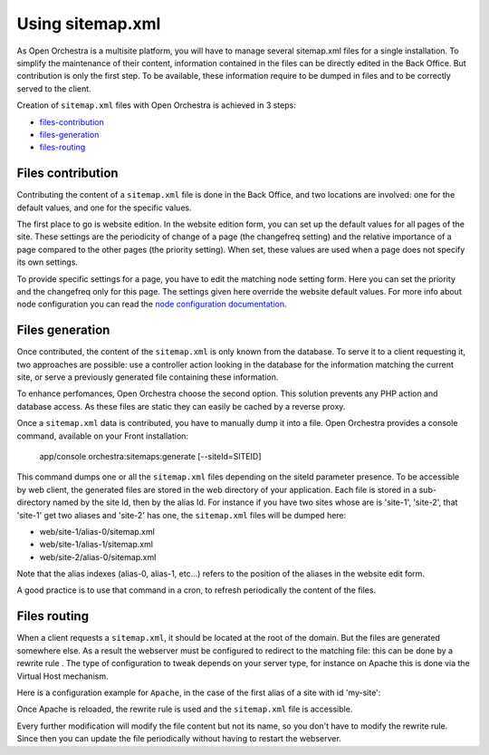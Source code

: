 Using sitemap.xml
=================

As Open Orchestra is a multisite platform, you will have to manage several sitemap.xml files for a
single installation. To simplify the maintenance of their content, information contained in the files
can be directly edited in the Back Office. But contribution is only the first step. To be available,
these information require to be dumped in files and to be correctly served to the client.

Creation of ``sitemap.xml`` files with Open Orchestra is achieved in 3 steps:

- `files-contribution`_
- `files-generation`_
- `files-routing`_

.. _files-contribution:

Files contribution
------------------
Contributing the content of a ``sitemap.xml`` file is done in the Back Office, and two locations
are involved: one for the default values, and one for the specific values.

The first place to go is website edition. In the website edition form, you can set up the default
values for all pages of the site. These settings are the periodicity of change of a page (the
changefreq setting) and the relative importance of a page compared to the other pages (the priority
setting). When set, these values are used when a page does not specify its own settings.

To provide specific settings for a page, you have to edit the matching node setting form. Here you
can set the priority and the changefreq only for this page. The settings given here override the
website default values. For more info about node configuration you can read the `node configuration
documentation`_.

.. _files-generation:

Files generation
----------------
Once contributed, the content of the ``sitemap.xml`` is only known from the database. To serve it to
a client requesting it, two approaches are possible: use a controller action looking in the database
for the information matching the current site, or serve a previously generated file containing these
information.

To enhance perfomances, Open Orchestra choose the second option. This solution prevents any PHP action
and database access. As these files are static they can easily be cached by a reverse proxy.

Once a ``sitemap.xml`` data is contributed, you have to manually dump it into a file. Open Orchestra
provides a console command, available on your Front installation:

    app/console orchestra:sitemaps:generate [--siteId=SITEID]

This command dumps one or all the ``sitemap.xml`` files depending on the siteId parameter presence.
To be accessible by web client, the generated files are stored in the web directory of your
application. Each file is stored in a sub-directory named by the site Id, then by the alias
Id. For instance if you have two sites whose are is 'site-1', 'site-2', that 'site-1' get two aliases
and 'site-2' has one, the ``sitemap.xml`` files will be dumped here:

- web/site-1/alias-0/sitemap.xml
- web/site-1/alias-1/sitemap.xml
- web/site-2/alias-0/sitemap.xml

Note that the alias indexes (alias-0, alias-1, etc...) refers to the position of the aliases in the
website edit form.

A good practice is to use that command in a cron, to refresh periodically the content of the files.

.. _files-routing:

Files routing
-------------
When a client requests a ``sitemap.xml``, it should be located at the root of the domain. But the
files are generated somewhere else. As a result the webserver must be configured to redirect to the
matching file: this can be done by a rewrite rule . The type of configuration to tweak depends on
your server type, for instance on Apache this is done via the Virtual Host mechanism.

Here is a configuration example for ``Apache``, in the case of the first alias of a site with id 'my-site':

.. code-block: apache

    <IfModule mod_rewrite.c>
        RewriteEngine On
        RewriteRule ^/sitemap.xml /my-site/alias-0/sitemap.xml [L]
    </IfModule>
    
Once Apache is reloaded, the rewrite rule is used and the ``sitemap.xml`` file is accessible.

Every further modification will modify the file content but not its name, so you don't have to modify
the rewrite rule. Since then you can update the file periodically without having to restart the
webserver.

.. _`node configuration documentation`: /en/latest/user_guide/node_configuration.rst
